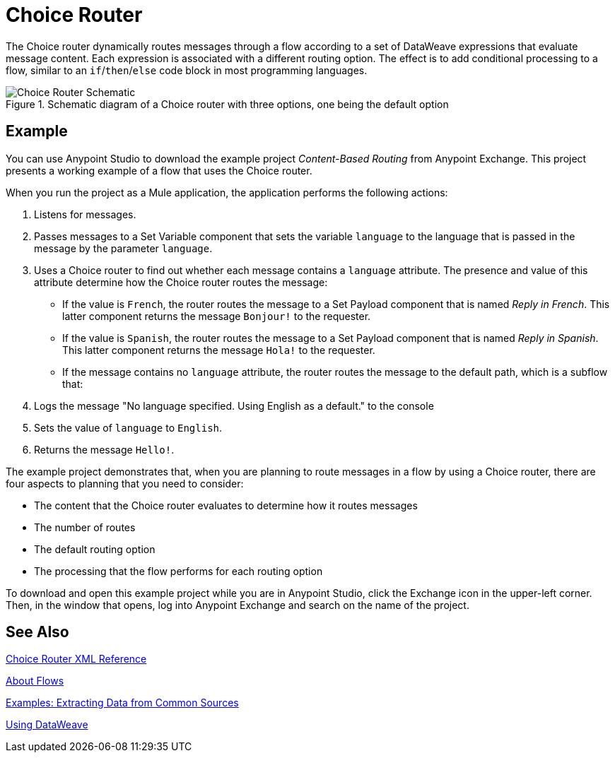 = Choice Router
:imagesdir: ./_images

The Choice router dynamically routes messages through a flow according to a set of DataWeave expressions that evaluate message content. Each expression is associated with a different routing option. The effect is to add conditional processing to a flow, similar to an `if`/`then`/`else` code block in most programming languages.

.Schematic diagram of a Choice router with three options, one being the default option
image::component-choice-schematic.png[Choice Router Schematic]

== Example

You can use Anypoint Studio to download the example project _Content-Based Routing_ from Anypoint Exchange. This project presents a working example of a flow that uses the Choice router.

When you run the project as a Mule application, the application performs the following actions:

1. Listens for messages.
1. Passes messages to a Set Variable component that sets the variable `language` to the language that is passed in the message by the parameter `language`.
1. Uses a  Choice router to find out whether each message contains a `language` attribute. The presence and value of this attribute determine how the Choice router routes the message:

  - If the value is `French`, the router routes the message to a Set Payload component that is named _Reply in French_. This latter component returns the message `Bonjour!` to the requester.
  - If the value is `Spanish`, the router routes the message to a Set Payload component that is named _Reply in Spanish_. This latter component returns the message `Hola!` to the requester.
  - If the message contains no `language` attribute, the router routes the message to the default path, which is a subflow that:

    1. Logs the message "No language specified. Using English as a default." to the console
    1. Sets the value of `language` to `English`.
    1. Returns the message `Hello!`.

The example project demonstrates that, when you are planning to route messages in a flow by using a Choice router, there are four aspects to planning that you need to consider:

* The content that the Choice router evaluates to determine how it routes messages
* The number of routes
* The default routing option
* The processing that the flow performs for each routing option

To download and open this example project while you are in Anypoint Studio, click the Exchange icon in the upper-left corner. Then, in the window that opens, log into Anypoint Exchange and search on the name of the project.


== See Also

link:choice-router-xml-reference[Choice Router XML Reference]

link:about-flows[About Flows]

link:dataweave-cookbook-extract-data[Examples: Extracting Data from Common Sources]

link:dataweave-language-introduction[Using DataWeave]
